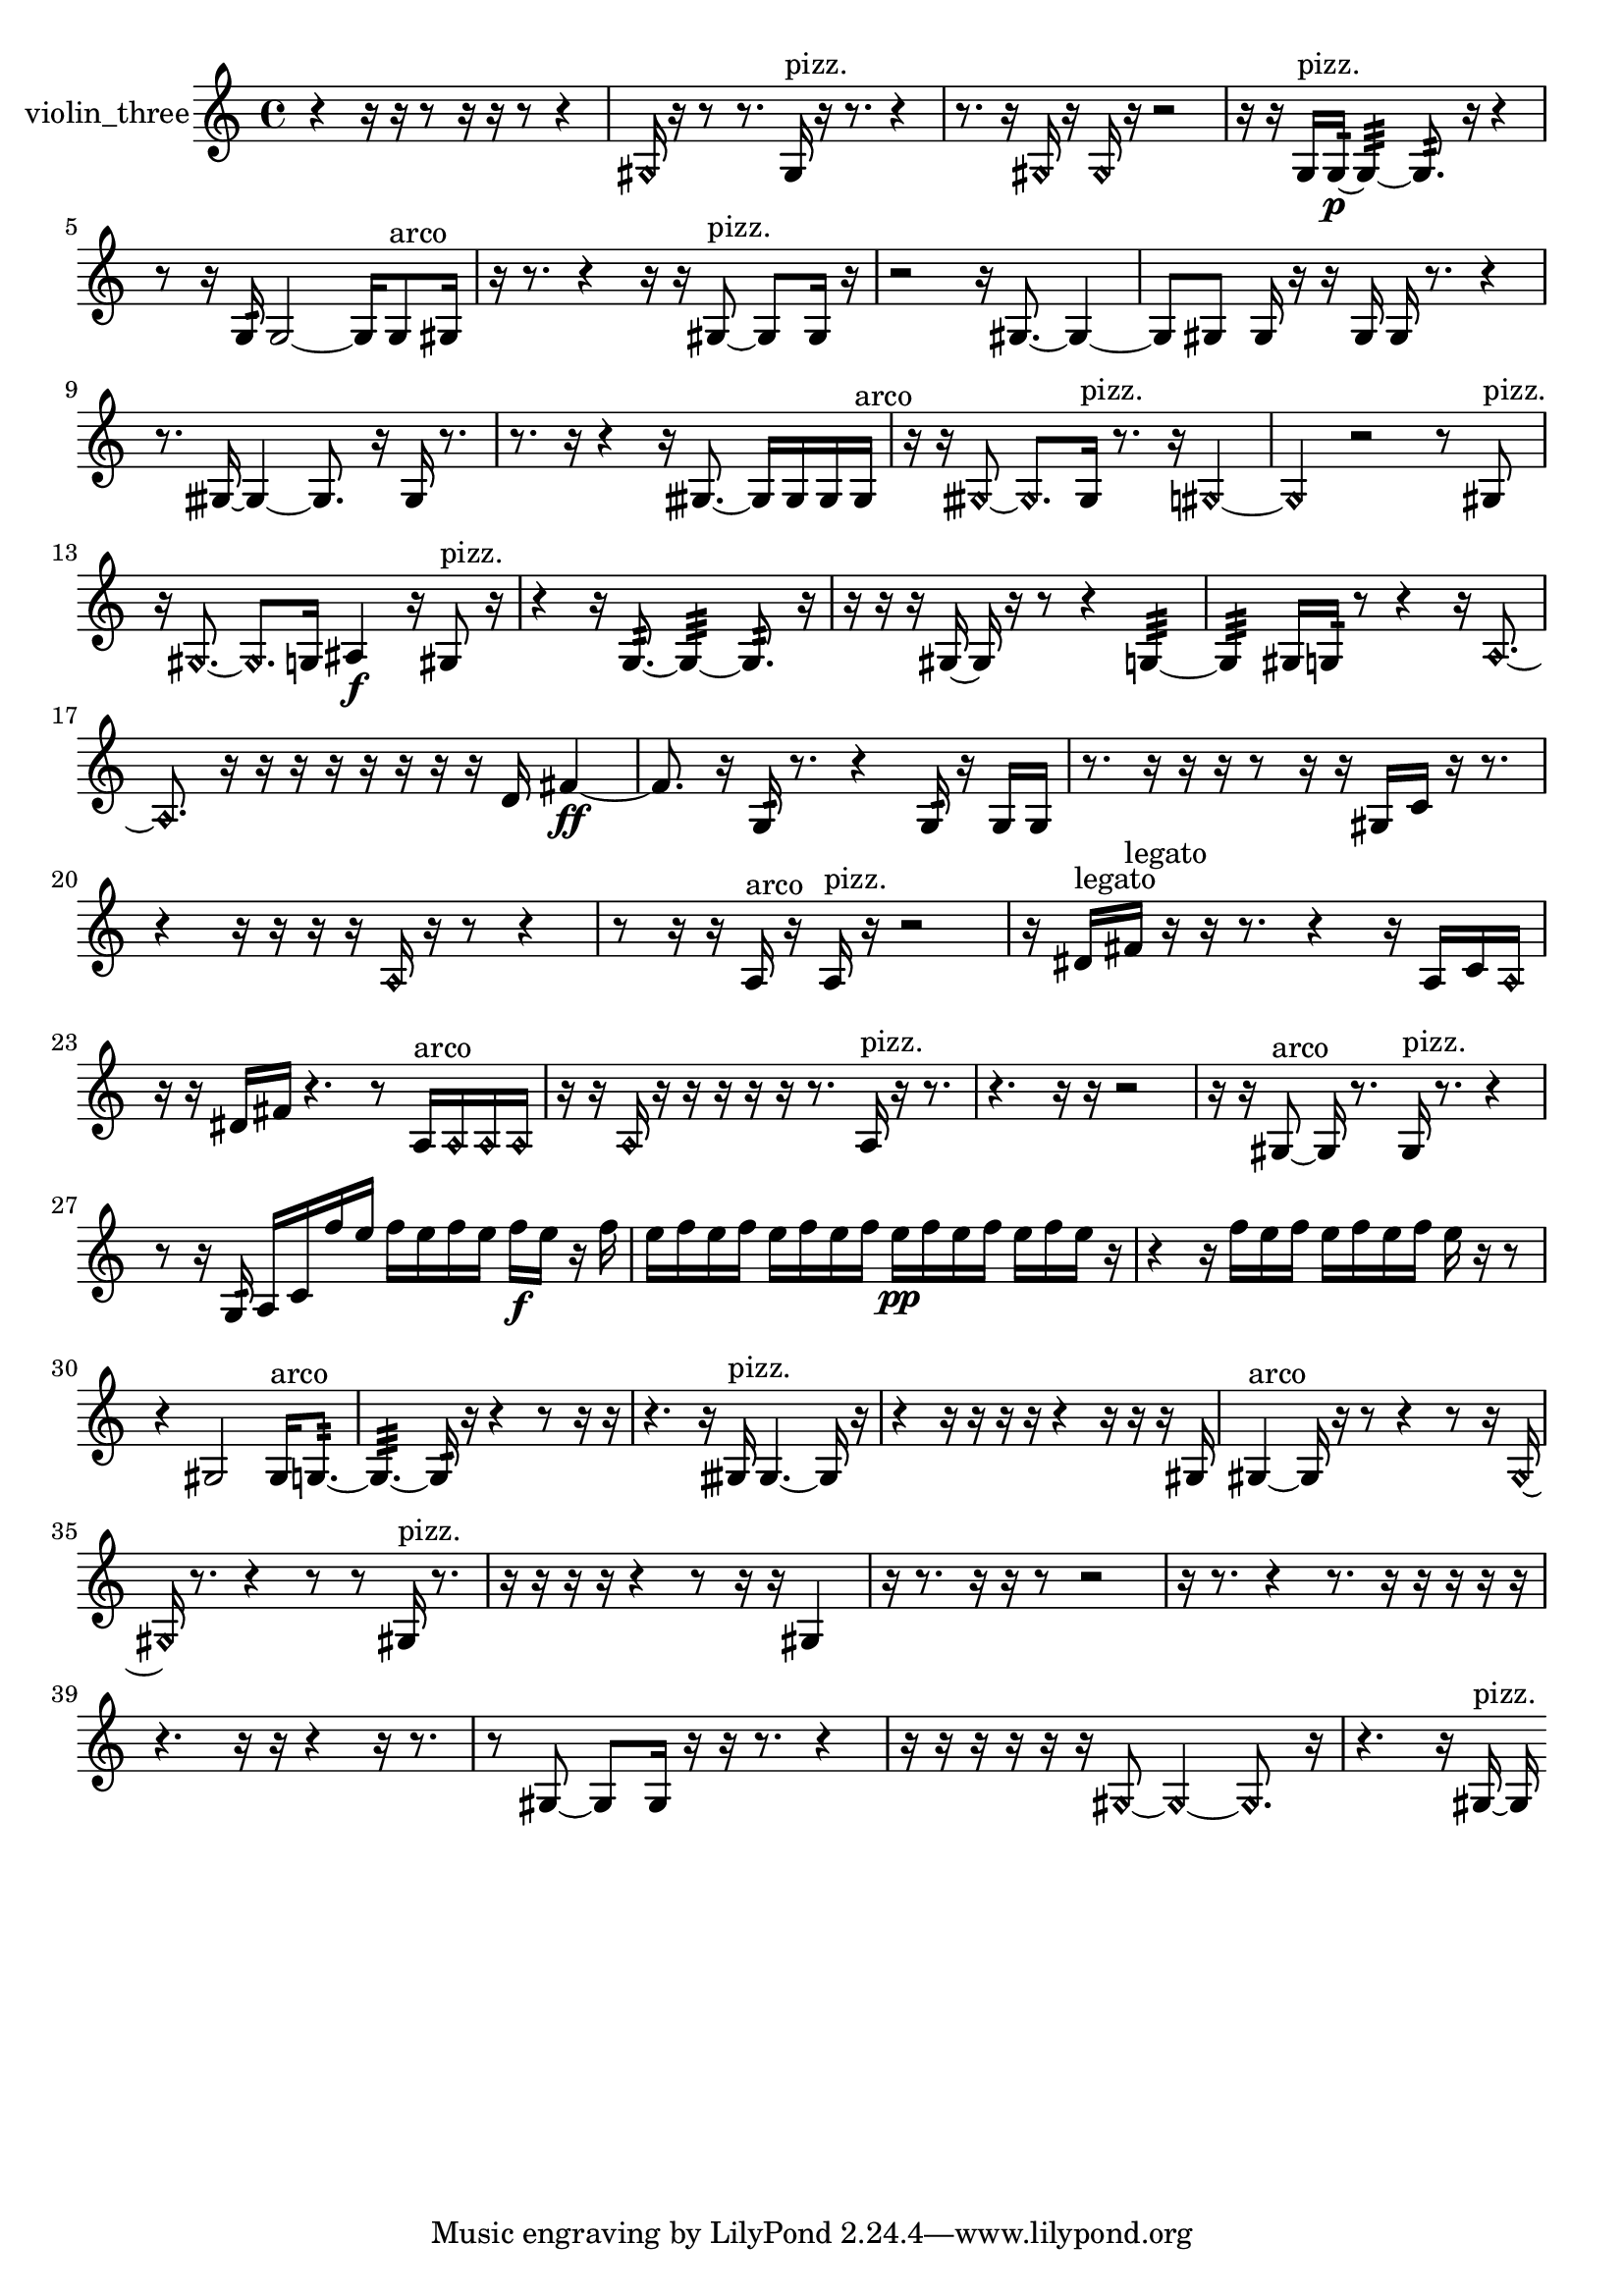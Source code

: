% [notes] external for Pure Data
% development-version July 14, 2014 
% by Jaime E. Oliver La Rosa
% la.rosa@nyu.edu
% @ the Waverly Labs in NYU MUSIC FAS
% Open this file with Lilypond
% more information is available at lilypond.org
% Released under the GNU General Public License.

% HEADERS

glissandoSkipOn = {
  \override NoteColumn.glissando-skip = ##t
  \hide NoteHead
  \hide Accidental
  \hide Tie
  \override NoteHead.no-ledgers = ##t
}

glissandoSkipOff = {
  \revert NoteColumn.glissando-skip
  \undo \hide NoteHead
  \undo \hide Tie
  \undo \hide Accidental
  \revert NoteHead.no-ledgers
}
violin_three_part = {

  \time 4/4

  \clef treble 
  % ________________________________________bar 1 :
  r4 
  r16  r16  r8 
  r16  r16  r8 
  r4  |
  % ________________________________________bar 2 :
  \once \override NoteHead.style = #'harmonic gis16  r16  r8 
  r8.  gis16^\markup {pizz. } 
  r16  r8. 
  r4  |
  % ________________________________________bar 3 :
  r8.  r16 
  \once \override NoteHead.style = #'harmonic gis16  r16  \once \override NoteHead.style = #'harmonic gis16  r16 
  r2  |
  % ________________________________________bar 4 :
  r16  r16  g16^\markup {pizz. }  g16:32~\p 
  g4:32~ 
  g8.:32  r16 
  r4  |
  % ________________________________________bar 5 :
  r8  r16  g16:32 
  g2~ 
  g16  g8^\markup {arco }  gis16  |
  % ________________________________________bar 6 :
  r16  r8. 
  r4 
  r16  r16  gis8~^\markup {pizz. } 
  gis8  gis16  r16  |
  % ________________________________________bar 7 :
  r2 
  r16  gis8.~ 
  gis4~  |
  % ________________________________________bar 8 :
  gis8  gis8 
  gis16  r16  r16  gis16 
  gis16  r8. 
  r4  |
  % ________________________________________bar 9 :
  r8.  gisih16~ 
  gisih4~ 
  gisih8.  r16 
  gisih16  r8.  |
  % ________________________________________bar 10 :
  r8.  r16 
  r4 
  r16  gisih8.~ 
  gisih16  gisih16  gisih16  gisih16^\markup {arco }  |
  % ________________________________________bar 11 :
  r16  r16  \once \override NoteHead.style = #'harmonic gisih8~ 
  \once \override NoteHead.style = #'harmonic gisih8.  gisih16^\markup {pizz. } 
  r8.  r16 
  \once \override NoteHead.style = #'harmonic gis4~  |
  % ________________________________________bar 12 :
  \once \override NoteHead.style = #'harmonic gis4 
  r2 
  r8  gis8^\markup {pizz. }  |
  % ________________________________________bar 13 :
  r16  \once \override NoteHead.style = #'harmonic gis8.~ 
  \once \override NoteHead.style = #'harmonic gis8.  g16 
  ais4\f 
  r16  gis8^\markup {pizz. }  r16  |
  % ________________________________________bar 14 :
  r4 
  r16  g8.:32~ 
  g4:32~ 
  g8.:32  r16  |
  % ________________________________________bar 15 :
  r16  r16  r16  gis16~ 
  gis16  r16  r8 
  r4 
  g4:32~  |
  % ________________________________________bar 16 :
  g4:32 
  gis16  g16:32  r8 
  r4 
  r16  \once \override NoteHead.style = #'harmonic a8.~  |
  % ________________________________________bar 17 :
  \once \override NoteHead.style = #'harmonic a8.  r16 
  r16  r16  r16  r16 
  r16  r16  r16  d'16 
  fis'4~\ff  |
  % ________________________________________bar 18 :
  fis'8.  r16 
  g16:32  r8. 
  r4 
  g16:32  r16  g16  g16  |
  % ________________________________________bar 19 :
  r8.  r16 
  r16  r16  r8 
  r16  r16  gis16  c'16 
  r16  r8.  |
  % ________________________________________bar 20 :
  r4 
  r16  r16  r16  r16 
  \once \override NoteHead.style = #'harmonic a16  r16  r8 
  r4  |
  % ________________________________________bar 21 :
  r8  r16  r16 
  a16^\markup {arco }  r16  a16^\markup {pizz. }  r16 
  r2  |
  % ________________________________________bar 22 :
  r16  dis'16^\markup {legato }  fis'16^\markup {legato }  r16 
  r16  r8. 
  r4 
  r16  a16  c'16  \once \override NoteHead.style = #'harmonic a16  |
  % ________________________________________bar 23 :
  r16  r16  dis'16  fis'16 
  r4. 
  r8 
  a16^\markup {arco }  \once \override NoteHead.style = #'harmonic a16  \once \override NoteHead.style = #'harmonic a16  \once \override NoteHead.style = #'harmonic a16  |
  % ________________________________________bar 24 :
  r16  r16  \once \override NoteHead.style = #'harmonic a16  r16 
  r16  r16  r16  r16 
  r8.  a16^\markup {pizz. } 
  r16  r8.  |
  % ________________________________________bar 25 :
  r4. 
  r16  r16 
  r2  |
  % ________________________________________bar 26 :
  r16  r16  gis8~^\markup {arco } 
  gis16  r8. 
  gis16^\markup {pizz. }  r8. 
  r4  |
  % ________________________________________bar 27 :
  r8  r16  g16:32 
  a16  c'16  f''16  e''16 
  f''16  e''16  f''16  e''16 
  f''16\f  e''16  r16  f''16  |
  % ________________________________________bar 28 :
  e''16  f''16  e''16  f''16 
  e''16  f''16  e''16  f''16 
  e''16\pp  f''16  e''16  f''16 
  e''16  f''16  e''16  r16  |
  % ________________________________________bar 29 :
  r4 
  r16  f''16  e''16  f''16 
  e''16  f''16  e''16  f''16 
  e''16  r16  r8  |
  % ________________________________________bar 30 :
  r4 
  gis2 
  gis16^\markup {arco }  g8.:32~  |
  % ________________________________________bar 31 :
  g4.:32~ 
  g16:32  r16 
  r4 
  r8  r16  r16  |
  % ________________________________________bar 32 :
  r4. 
  r16  gisih16^\markup {pizz. } 
  gisih4.~ 
  gisih16  r16  |
  % ________________________________________bar 33 :
  r4 
  r16  r16  r16  r16 
  r4 
  r16  r16  r16  gis16  |
  % ________________________________________bar 34 :
  gis4~^\markup {arco } 
  gis16  r16  r8 
  r4 
  r8  r16  \once \override NoteHead.style = #'harmonic gis16~  |
  % ________________________________________bar 35 :
  \once \override NoteHead.style = #'harmonic gis16  r8. 
  r4 
  r8  r8 
  gis16^\markup {pizz. }  r8.  |
  % ________________________________________bar 36 :
  r16  r16  r16  r16 
  r4 
  r8  r16  r16 
  gis4  |
  % ________________________________________bar 37 :
  r16  r8. 
  r16  r16  r8 
  r2  |
  % ________________________________________bar 38 :
  r16  r8. 
  r4 
  r8.  r16 
  r16  r16  r16  r16  |
  % ________________________________________bar 39 :
  r4. 
  r16  r16 
  r4 
  r16  r8.  |
  % ________________________________________bar 40 :
  r8  gis8~ 
  gis8  gis16  r16 
  r16  r8. 
  r4  |
  % ________________________________________bar 41 :
  r16  r16  r16  r16 
  r16  r16  \once \override NoteHead.style = #'harmonic gis8~ 
  \once \override NoteHead.style = #'harmonic gis4~ 
  \once \override NoteHead.style = #'harmonic gis8.  r16  |
  % ________________________________________bar 42 :
  r4. 
  r16  gis16~^\markup {pizz. } 
  gis16 
}

\score {
  \new Staff \with { instrumentName = "violin_three" } {
    \new Voice {
      \violin_three_part
    }
  }
  \layout {
    \mergeDifferentlyHeadedOn
    \mergeDifferentlyDottedOn
    \set harmonicDots = ##t
    \override Glissando.thickness = #4
    \set Staff.pedalSustainStyle = #'mixed
    \override TextSpanner.bound-padding = #1.0
    \override TextSpanner.bound-details.right.padding = #1.3
    \override TextSpanner.bound-details.right.stencil-align-dir-y = #CENTER
    \override TextSpanner.bound-details.left.stencil-align-dir-y = #CENTER
    \override TextSpanner.bound-details.right-broken.text = ##f
    \override TextSpanner.bound-details.left-broken.text = ##f
    \override Glissando.minimum-length = #4
    \override Glissando.springs-and-rods = #ly:spanner::set-spacing-rods
    \override Glissando.breakable = ##t
    \override Glissando.after-line-breaking = ##t
    \set baseMoment = #(ly:make-moment 1/8)
    \set beatStructure = 2,2,2,2
    #(set-default-paper-size "a4")
  }
  \midi { }
}

\version "2.19.49"
% notes Pd External version testing 
